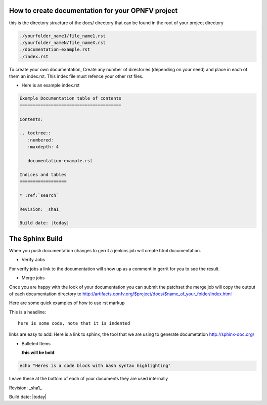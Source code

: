 .. two dots create a comment. please leave this logo at the top of each of your rst files.

How to create documentation for your OPNFV project
==================================================

this is the directory structure of the docs/ directory that can be found in the root of your project directory

.. code-block:: bash

    ./yourfolder_name1/file_name1.rst
    ./yourfolder_nameN/file_nameX.rst
    ./documentation-example.rst
    ./index.rst

To create your own documentation, Create any number of directories (depending on your need) and place in each of them an index.rst.
This index file must refence your other rst files.

* Here is an example index.rst

.. code-block:: bash

  Example Documentation table of contents
  =======================================

  Contents:

  .. toctree::
     :numbered:
     :maxdepth: 4

     documentation-example.rst

  Indices and tables
  ==================

  * :ref:`search`

  Revision: _sha1_

  Build date: |today|


The Sphinx Build
================

When you push documentation changes to gerrit a jenkins job will create html documentation.

* Verify Jobs
For verify jobs a link to the documentation will show up as a comment in gerrit for you to see the result.

* Merge jobs

Once you are happy with the look of your documentation you can submit the patchset the merge job will copy the output of each documentation directory to http://artifacts.opnfv.org/$project/docs/$name_of_your_folder/index.html

Here are some quick examples of how to use rst markup

This is a headline::

  here is some code, note that it is indented

links are easy to add: Here is a link to sphinx, the tool that we are using to generate documetation http://sphinx-doc.org/

* Bulleted Items

  **this will be bold**

.. code-block:: bash

  echo "Heres is a code block with bash syntax highlighting"


Leave these at the bottom of each of your documents they are used internally

Revision: _sha1_

Build date: |today|
